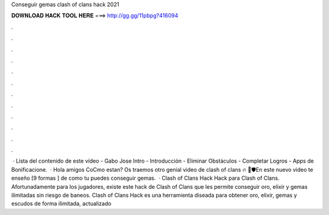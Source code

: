 Conseguir gemas clash of clans hack 2021

𝐃𝐎𝐖𝐍𝐋𝐎𝐀𝐃 𝐇𝐀𝐂𝐊 𝐓𝐎𝐎𝐋 𝐇𝐄𝐑𝐄 ===> http://gg.gg/11pbpg?416094

.

.

.

.

.

.

.

.

.

.

.

.

 · Lista del contenido de este vídeo - Gabo Jose Intro - Introducción - Eliminar Obstáculos - Completar Logros - Apps de Bonificacione.  · Hola amigos CoCmo estan? Os traemos otro genial video de clash of clans 🔥 🏹🛡En este nuevo video te enseño [9 formas ] de como tu puedes conseguir gemas.  · Clash of Clans Hack Hack para Clash of Clans. Afortunadamente para los jugadores, existe este hack de Clash of Clans que les permite conseguir oro, elixir y gemas ilimitadas sin riesgo de baneos. Clash of Clans Hack es una herramienta diseada para obtener oro, elixir, gemas y escudos de forma ilimitada, actualizado 